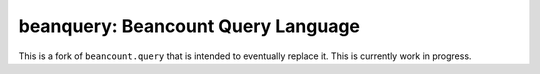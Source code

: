 beanquery: Beancount Query Language
===================================

This is a fork of ``beancount.query`` that is intended to eventually
replace it. This is currently work in progress.

